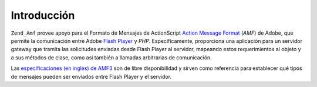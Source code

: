 .. _zend.amf.introduction:

Introducción
============

``Zend_Amf`` provee apoyo para el Formato de Mensajes de ActionScript `Action Message Format`_ (*AMF*) de Adobe,
que permite la comunicación entre Adobe `Flash Player`_ y *PHP*. Específicamente, proporciona una aplicación
para un servidor gateway que tramita las solicitudes enviadas desde Flash Player al servidor, mapeando estos
requerimientos al objeto y a sus métodos de clase, como así también a llamadas arbitrarias de comunicación.

Las `especificaciones (en ingles) de AMF3`_ son de libre disponibilidad y sirven como referencia para establecer
qué tipos de mensajes pueden ser enviados entre Flash Player y el servidor.



.. _`Action Message Format`: http://en.wikipedia.org/wiki/Action_Message_Format
.. _`Flash Player`: http://en.wikipedia.org/wiki/Adobe_Flash_Player
.. _`especificaciones (en ingles) de AMF3`: http://download.macromedia.com/pub/labs/amf/amf3_spec_121207.pdf
